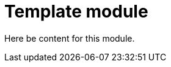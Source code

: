 // Module included in the following assemblies:
//
// * assemblies/template-assembly.adoc

[id="template_assembly_{context}"]
= Template module

Here be content for this module.
